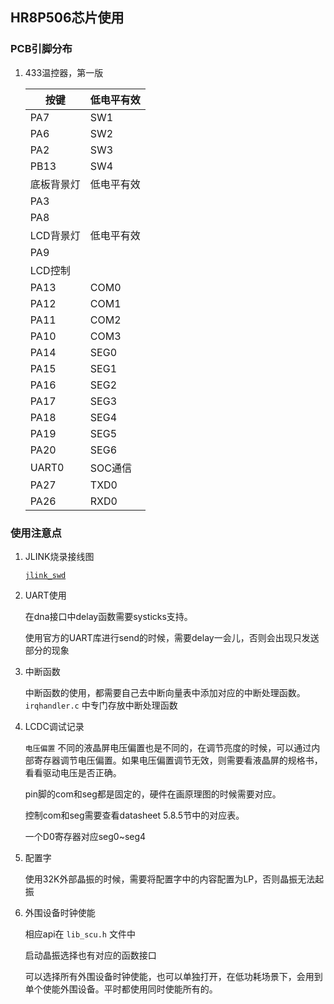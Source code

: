 
** HR8P506芯片使用
*** PCB引脚分布
**** 433温控器，第一版
|------------+------------|
| 按键       | 低电平有效 |
|------------+------------|
| PA7        | SW1        |
| PA6        | SW2        |
| PA2        | SW3        |
| PB13       | SW4        |
|------------+------------|
| 底板背景灯 | 低电平有效 |
| PA3        |            |
| PA8        |            |
|------------+------------|
| LCD背景灯  | 低电平有效 |
|------------+------------|
| PA9        |            |
|------------+------------|
| LCD控制    |            |
|------------+------------|
| PA13       | COM0       |
| PA12       | COM1       |
| PA11       | COM2       |
| PA10       | COM3       |
| PA14       | SEG0       |
| PA15       | SEG1       |
| PA16       | SEG2       |
| PA17       | SEG3       |
| PA18       | SEG4       |
| PA19       | SEG5       |
| PA20       | SEG6       |
|------------+------------|
| UART0      | SOC通信    |
|------------+------------|
| PA27       | TXD0       |
| PA26       | RXD0       |
|------------+------------|

*** 使用注意点
**** JLINK烧录接线图

[[./mcu/jlink_swd.png][=jlink_swd=]]

**** UART使用

在dna接口中delay函数需要systicks支持。

使用官方的UART库进行send的时候，需要delay一会儿，否则会出现只发送部分的现象

**** 中断函数

中断函数的使用，都需要自己去中断向量表中添加对应的中断处理函数。
=irqhandler.c= 中专门存放中断处理函数

**** LCDC调试记录
=电压偏置= 不同的液晶屏电压偏置也是不同的，在调节亮度的时候，可以通过内部寄存器调节电压偏置。如果电压偏置调节无效，则需要看液晶屏的规格书，看看驱动电压是否正确。

pin脚的com和seg都是固定的，硬件在画原理图的时候需要对应。

控制com和seg需要查看datasheet 5.8.5节中的对应表。

一个D0寄存器对应seg0~seg4
**** 配置字
使用32K外部晶振的时候，需要将配置字中的内容配置为LP，否则晶振无法起振
**** 外围设备时钟使能

相应api在 =lib_scu.h= 文件中

启动晶振选择也有对应的函数接口

可以选择所有外围设备时钟使能，也可以单独打开，在低功耗场景下，会用到单个使能外围设备。平时都使用同时使能所有的。

